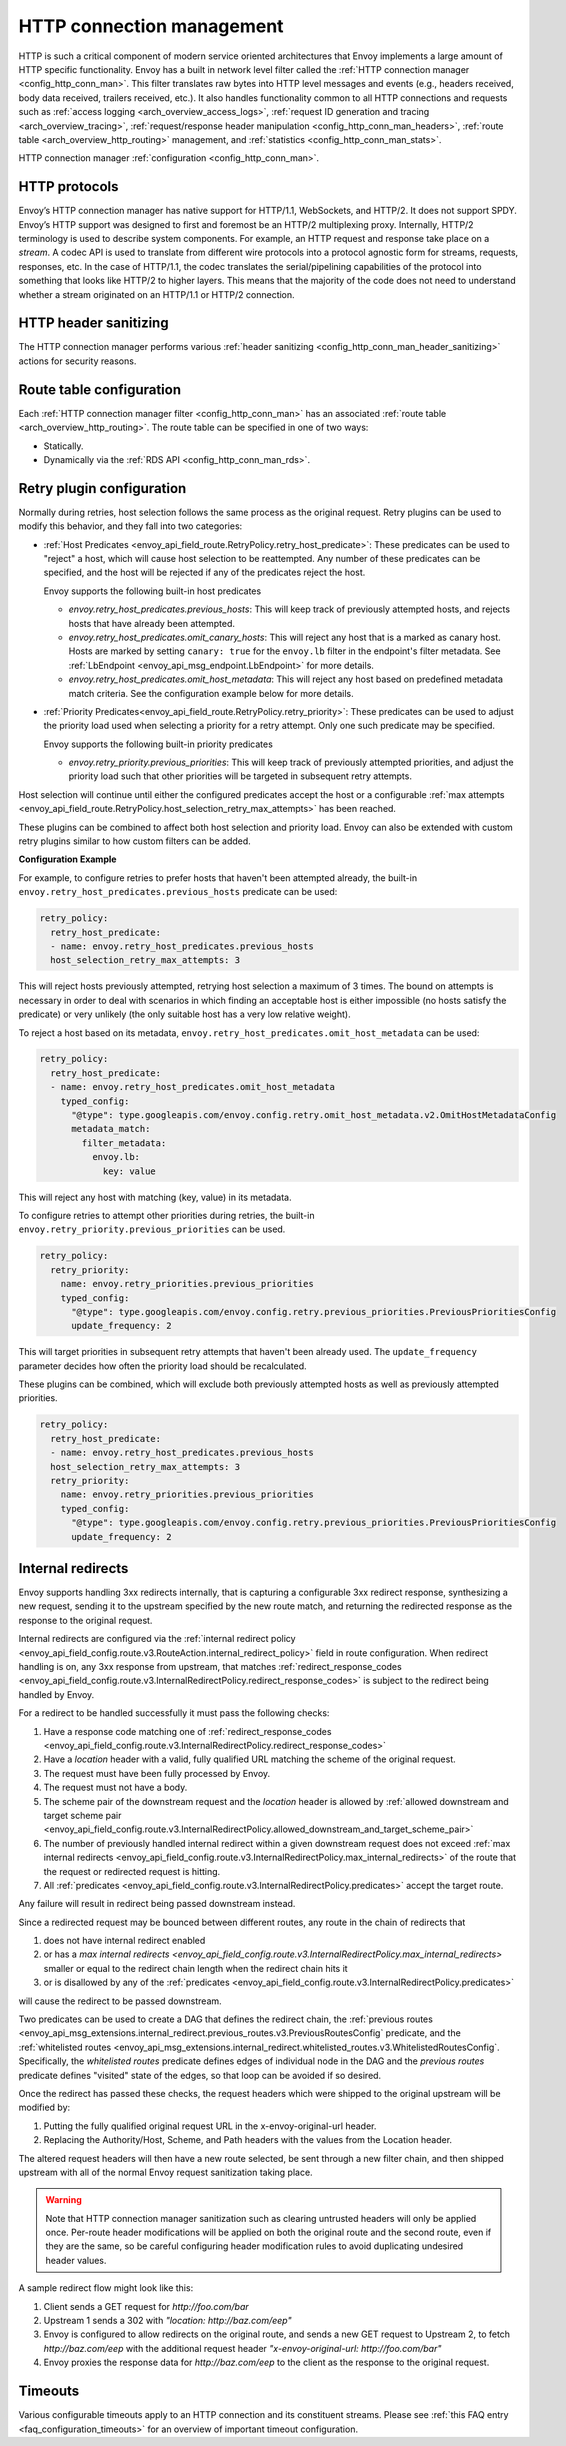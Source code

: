 .. _arch_overview_http_conn_man:

HTTP connection management
==========================

HTTP is such a critical component of modern service oriented architectures that Envoy implements a
large amount of HTTP specific functionality. Envoy has a built in network level filter called the
:ref:`HTTP connection manager <config_http_conn_man>`. This filter translates raw bytes into HTTP
level messages and events (e.g., headers received, body data received, trailers received, etc.). It
also handles functionality common to all HTTP connections and requests such as :ref:`access logging
<arch_overview_access_logs>`, :ref:`request ID generation and tracing <arch_overview_tracing>`,
:ref:`request/response header manipulation <config_http_conn_man_headers>`, :ref:`route table
<arch_overview_http_routing>` management, and :ref:`statistics <config_http_conn_man_stats>`.

HTTP connection manager :ref:`configuration <config_http_conn_man>`.

.. _arch_overview_http_protocols:

HTTP protocols
--------------

Envoy’s HTTP connection manager has native support for HTTP/1.1, WebSockets, and HTTP/2. It does not support
SPDY. Envoy’s HTTP support was designed to first and foremost be an HTTP/2 multiplexing proxy.
Internally, HTTP/2 terminology is used to describe system components. For example, an HTTP request
and response take place on a *stream*. A codec API is used to translate from different wire
protocols into a protocol agnostic form for streams, requests, responses, etc. In the case of
HTTP/1.1, the codec translates the serial/pipelining capabilities of the protocol into something
that looks like HTTP/2 to higher layers. This means that the majority of the code does not need to
understand whether a stream originated on an HTTP/1.1 or HTTP/2 connection.

HTTP header sanitizing
----------------------

The HTTP connection manager performs various :ref:`header sanitizing
<config_http_conn_man_header_sanitizing>` actions for security reasons.

Route table configuration
-------------------------

Each :ref:`HTTP connection manager filter <config_http_conn_man>` has an associated :ref:`route
table <arch_overview_http_routing>`. The route table can be specified in one of two ways:

* Statically.
* Dynamically via the :ref:`RDS API <config_http_conn_man_rds>`.

.. _arch_overview_http_retry_plugins:

Retry plugin configuration
--------------------------

Normally during retries, host selection follows the same process as the original request. Retry plugins
can be used to modify this behavior, and they fall into two categories:

* :ref:`Host Predicates <envoy_api_field_route.RetryPolicy.retry_host_predicate>`:
  These predicates can be used to "reject" a host, which will cause host selection to be reattempted.
  Any number of these predicates can be specified, and the host will be rejected if any of the predicates reject the host.

  Envoy supports the following built-in host predicates

  * *envoy.retry_host_predicates.previous_hosts*: This will keep track of previously attempted hosts, and rejects
    hosts that have already been attempted.

  * *envoy.retry_host_predicates.omit_canary_hosts*: This will reject any host that is a marked as canary host.
    Hosts are marked by setting ``canary: true`` for the ``envoy.lb`` filter in the endpoint's filter metadata.
    See :ref:`LbEndpoint <envoy_api_msg_endpoint.LbEndpoint>` for more details.

  * *envoy.retry_host_predicates.omit_host_metadata*: This will reject any host based on predefined metadata match criteria. 
    See the configuration example below for more details.

* :ref:`Priority Predicates<envoy_api_field_route.RetryPolicy.retry_priority>`: These predicates can
  be used to adjust the priority load used when selecting a priority for a retry attempt. Only one such
  predicate may be specified.

  Envoy supports the following built-in priority predicates

  * *envoy.retry_priority.previous_priorities*: This will keep track of previously attempted priorities,
    and adjust the priority load such that other priorities will be targeted in subsequent retry attempts.

Host selection will continue until either the configured predicates accept the host or a configurable
:ref:`max attempts <envoy_api_field_route.RetryPolicy.host_selection_retry_max_attempts>` has been reached.

These plugins can be combined to affect both host selection and priority load. Envoy can also be extended
with custom retry plugins similar to how custom filters can be added.


**Configuration Example**

For example, to configure retries to prefer hosts that haven't been attempted already, the built-in
``envoy.retry_host_predicates.previous_hosts`` predicate can be used:

.. code-block:: yaml

  retry_policy:
    retry_host_predicate:
    - name: envoy.retry_host_predicates.previous_hosts
    host_selection_retry_max_attempts: 3

This will reject hosts previously attempted, retrying host selection a maximum of 3 times. The bound
on attempts is necessary in order to deal with scenarios in which finding an acceptable host is either
impossible (no hosts satisfy the predicate) or very unlikely (the only suitable host has a very low
relative weight).

To reject a host based on its metadata, ``envoy.retry_host_predicates.omit_host_metadata`` can be used:

.. code-block:: yaml

  retry_policy:
    retry_host_predicate:
    - name: envoy.retry_host_predicates.omit_host_metadata
      typed_config:
        "@type": type.googleapis.com/envoy.config.retry.omit_host_metadata.v2.OmitHostMetadataConfig
        metadata_match:
          filter_metadata:
            envoy.lb:
              key: value

This will reject any host with matching (key, value) in its metadata.

To configure retries to attempt other priorities during retries, the built-in
``envoy.retry_priority.previous_priorities`` can be used.

.. code-block:: yaml

  retry_policy:
    retry_priority:
      name: envoy.retry_priorities.previous_priorities
      typed_config:
        "@type": type.googleapis.com/envoy.config.retry.previous_priorities.PreviousPrioritiesConfig
        update_frequency: 2

This will target priorities in subsequent retry attempts that haven't been already used. The ``update_frequency`` parameter decides how
often the priority load should be recalculated.

These plugins can be combined, which will exclude both previously attempted hosts as well as
previously attempted priorities.

.. code-block:: yaml

  retry_policy:
    retry_host_predicate:
    - name: envoy.retry_host_predicates.previous_hosts
    host_selection_retry_max_attempts: 3
    retry_priority:
      name: envoy.retry_priorities.previous_priorities
      typed_config:
        "@type": type.googleapis.com/envoy.config.retry.previous_priorities.PreviousPrioritiesConfig
        update_frequency: 2

.. _arch_overview_internal_redirects:

Internal redirects
--------------------------

Envoy supports handling 3xx redirects internally, that is capturing a configurable 3xx redirect
response, synthesizing a new request, sending it to the upstream specified by the new route match,
and returning the redirected response as the response to the original request.

Internal redirects are configured via the :ref:`internal redirect policy
<envoy_api_field_config.route.v3.RouteAction.internal_redirect_policy>` field in route configuration.
When redirect handling is on, any 3xx response from upstream, that matches
:ref:`redirect_response_codes
<envoy_api_field_config.route.v3.InternalRedirectPolicy.redirect_response_codes>`
is subject to the redirect being handled by Envoy.

For a redirect to be handled successfully it must pass the following checks:

1. Have a response code matching one of :ref:`redirect_response_codes
   <envoy_api_field_config.route.v3.InternalRedirectPolicy.redirect_response_codes>`
2. Have a *location* header with a valid, fully qualified URL matching the scheme of the original
   request.
3. The request must have been fully processed by Envoy.
4. The request must not have a body.
5. The scheme pair of the downstream request and the *location* header is allowed by
   :ref:`allowed downstream and target scheme pair
   <envoy_api_field_config.route.v3.InternalRedirectPolicy.allowed_downstream_and_target_scheme_pair>`
6. The number of previously handled internal redirect within a given downstream request does not
   exceed :ref:`max internal redirects
   <envoy_api_field_config.route.v3.InternalRedirectPolicy.max_internal_redirects>`
   of the route that the request or redirected request is hitting.
7. All :ref:`predicates <envoy_api_field_config.route.v3.InternalRedirectPolicy.predicates>` accept
   the target route.

Any failure will result in redirect being passed downstream instead.

Since a redirected request may be bounced between different routes, any route in the chain of redirects that

1. does not have internal redirect enabled
2. or has a `max internal redirects
   <envoy_api_field_config.route.v3.InternalRedirectPolicy.max_internal_redirects>`
   smaller or equal to the redirect chain length when the redirect chain hits it
3. or is disallowed by any of the :ref:`predicates
   <envoy_api_field_config.route.v3.InternalRedirectPolicy.predicates>`

will cause the redirect to be passed downstream.

Two predicates can be used to create a DAG that defines the redirect chain, the :ref:`previous routes
<envoy_api_msg_extensions.internal_redirect.previous_routes.v3.PreviousRoutesConfig` predicate, and
the :ref:`whitelisted routes
<envoy_api_msg_extensions.internal_redirect.whitelisted_routes.v3.WhitelistedRoutesConfig`.
Specifically, the *whitelisted routes* predicate defines edges of individual node in the DAG
and the *previous routes* predicate defines "visited" state of the edges, so that loop can be avoided
if so desired.

Once the redirect has passed these checks, the request headers which were shipped to the original
upstream will be modified by:

1. Putting the fully qualified original request URL in the x-envoy-original-url header.
2. Replacing the Authority/Host, Scheme, and Path headers with the values from the Location header.

The altered request headers will then have a new route selected, be sent through a new filter chain,
and then shipped upstream with all of the normal Envoy request sanitization taking place.

.. warning::
  Note that HTTP connection manager sanitization such as clearing untrusted headers will only be
  applied once. Per-route header modifications will be applied on both the original route and the
  second route, even if they are the same, so be careful configuring header modification rules to
  avoid duplicating undesired header values.

A sample redirect flow might look like this:

1. Client sends a GET request for *\http://foo.com/bar*
2. Upstream 1 sends a 302 with  *"location: \http://baz.com/eep"*
3. Envoy is configured to allow redirects on the original route, and sends a new GET request to
   Upstream 2, to fetch *\http://baz.com/eep* with the additional request header
   *"x-envoy-original-url: \http://foo.com/bar"*
4. Envoy proxies the response data for *\http://baz.com/eep* to the client as the response to the original
   request.


Timeouts
--------

Various configurable timeouts apply to an HTTP connection and its constituent streams. Please see
:ref:`this FAQ entry <faq_configuration_timeouts>` for an overview of important timeout
configuration.
